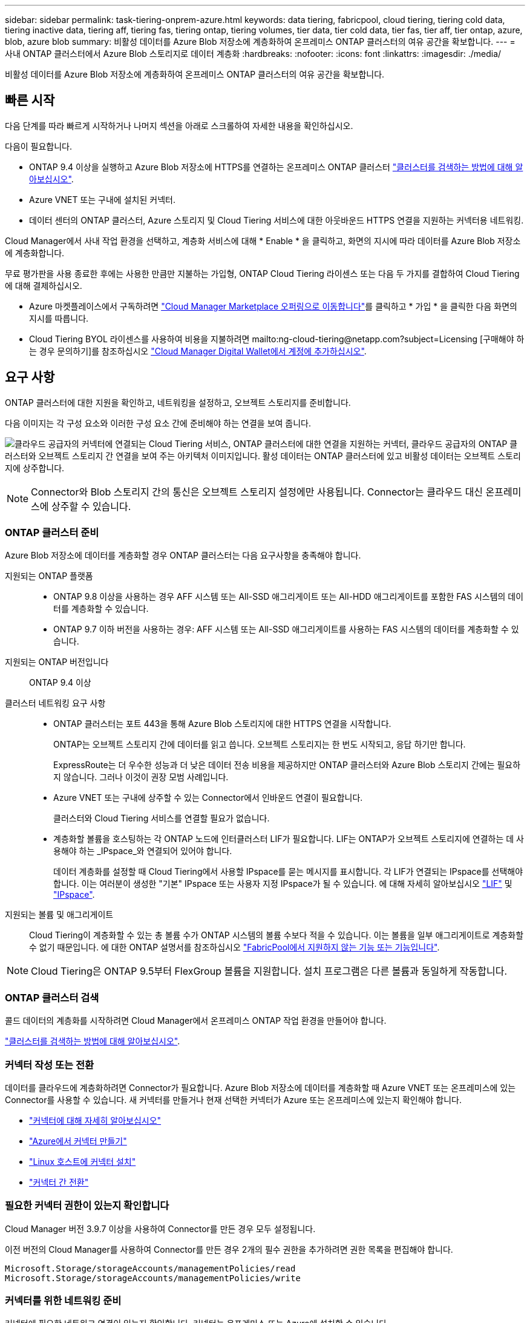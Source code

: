 ---
sidebar: sidebar 
permalink: task-tiering-onprem-azure.html 
keywords: data tiering, fabricpool, cloud tiering, tiering cold data, tiering inactive data, tiering aff, tiering fas, tiering ontap, tiering volumes, tier data, tier cold data, tier fas, tier aff, tier ontap, azure, blob, azure blob 
summary: 비활성 데이터를 Azure Blob 저장소에 계층화하여 온프레미스 ONTAP 클러스터의 여유 공간을 확보합니다. 
---
= 사내 ONTAP 클러스터에서 Azure Blob 스토리지로 데이터 계층화
:hardbreaks:
:nofooter: 
:icons: font
:linkattrs: 
:imagesdir: ./media/


[role="lead"]
비활성 데이터를 Azure Blob 저장소에 계층화하여 온프레미스 ONTAP 클러스터의 여유 공간을 확보합니다.



== 빠른 시작

다음 단계를 따라 빠르게 시작하거나 나머지 섹션을 아래로 스크롤하여 자세한 내용을 확인하십시오.

[role="quick-margin-para"]
다음이 필요합니다.

* ONTAP 9.4 이상을 실행하고 Azure Blob 저장소에 HTTPS를 연결하는 온프레미스 ONTAP 클러스터 https://docs.netapp.com/us-en/cloud-manager-ontap-onprem/task-discovering-ontap.html["클러스터를 검색하는 방법에 대해 알아보십시오"^].
* Azure VNET 또는 구내에 설치된 커넥터.
* 데이터 센터의 ONTAP 클러스터, Azure 스토리지 및 Cloud Tiering 서비스에 대한 아웃바운드 HTTPS 연결을 지원하는 커넥터용 네트워킹.


[role="quick-margin-para"]
Cloud Manager에서 사내 작업 환경을 선택하고, 계층화 서비스에 대해 * Enable * 을 클릭하고, 화면의 지시에 따라 데이터를 Azure Blob 저장소에 계층화합니다.

[role="quick-margin-para"]
무료 평가판을 사용 종료한 후에는 사용한 만큼만 지불하는 가입형, ONTAP Cloud Tiering 라이센스 또는 다음 두 가지를 결합하여 Cloud Tiering에 대해 결제하십시오.

* Azure 마켓플레이스에서 구독하려면 https://azuremarketplace.microsoft.com/en-us/marketplace/apps/netapp.cloud-manager?tab=Overview["Cloud Manager Marketplace 오퍼링으로 이동합니다"^]를 클릭하고 * 가입 * 을 클릭한 다음 화면의 지시를 따릅니다.
* Cloud Tiering BYOL 라이센스를 사용하여 비용을 지불하려면 mailto:ng-cloud-tiering@netapp.com?subject=Licensing [구매해야 하는 경우 문의하기]를 참조하십시오 link:task-licensing-cloud-tiering.html#add-cloud-tiering-byol-licenses-to-your-account["Cloud Manager Digital Wallet에서 계정에 추가하십시오"].




== 요구 사항

ONTAP 클러스터에 대한 지원을 확인하고, 네트워킹을 설정하고, 오브젝트 스토리지를 준비합니다.

다음 이미지는 각 구성 요소와 이러한 구성 요소 간에 준비해야 하는 연결을 보여 줍니다.

image:diagram_cloud_tiering_azure.png["클라우드 공급자의 커넥터에 연결되는 Cloud Tiering 서비스, ONTAP 클러스터에 대한 연결을 지원하는 커넥터, 클라우드 공급자의 ONTAP 클러스터와 오브젝트 스토리지 간 연결을 보여 주는 아키텍처 이미지입니다. 활성 데이터는 ONTAP 클러스터에 있고 비활성 데이터는 오브젝트 스토리지에 상주합니다."]


NOTE: Connector와 Blob 스토리지 간의 통신은 오브젝트 스토리지 설정에만 사용됩니다. Connector는 클라우드 대신 온프레미스에 상주할 수 있습니다.



=== ONTAP 클러스터 준비

Azure Blob 저장소에 데이터를 계층화할 경우 ONTAP 클러스터는 다음 요구사항을 충족해야 합니다.

지원되는 ONTAP 플랫폼::
+
--
* ONTAP 9.8 이상을 사용하는 경우 AFF 시스템 또는 All-SSD 애그리게이트 또는 All-HDD 애그리게이트를 포함한 FAS 시스템의 데이터를 계층화할 수 있습니다.
* ONTAP 9.7 이하 버전을 사용하는 경우: AFF 시스템 또는 All-SSD 애그리게이트를 사용하는 FAS 시스템의 데이터를 계층화할 수 있습니다.


--
지원되는 ONTAP 버전입니다:: ONTAP 9.4 이상
클러스터 네트워킹 요구 사항::
+
--
* ONTAP 클러스터는 포트 443을 통해 Azure Blob 스토리지에 대한 HTTPS 연결을 시작합니다.
+
ONTAP는 오브젝트 스토리지 간에 데이터를 읽고 씁니다. 오브젝트 스토리지는 한 번도 시작되고, 응답 하기만 합니다.

+
ExpressRoute는 더 우수한 성능과 더 낮은 데이터 전송 비용을 제공하지만 ONTAP 클러스터와 Azure Blob 스토리지 간에는 필요하지 않습니다. 그러나 이것이 권장 모범 사례입니다.

* Azure VNET 또는 구내에 상주할 수 있는 Connector에서 인바운드 연결이 필요합니다.
+
클러스터와 Cloud Tiering 서비스를 연결할 필요가 없습니다.

* 계층화할 볼륨을 호스팅하는 각 ONTAP 노드에 인터클러스터 LIF가 필요합니다. LIF는 ONTAP가 오브젝트 스토리지에 연결하는 데 사용해야 하는 _IPspace_와 연결되어 있어야 합니다.
+
데이터 계층화를 설정할 때 Cloud Tiering에서 사용할 IPspace를 묻는 메시지를 표시합니다. 각 LIF가 연결되는 IPspace를 선택해야 합니다. 이는 여러분이 생성한 "기본" IPspace 또는 사용자 지정 IPspace가 될 수 있습니다. 에 대해 자세히 알아보십시오 https://docs.netapp.com/us-en/ontap/networking/create_a_lif.html["LIF"^] 및 https://docs.netapp.com/us-en/ontap/networking/standard_properties_of_ipspaces.html["IPspace"^].



--
지원되는 볼륨 및 애그리게이트:: Cloud Tiering이 계층화할 수 있는 총 볼륨 수가 ONTAP 시스템의 볼륨 수보다 적을 수 있습니다. 이는 볼륨을 일부 애그리게이트로 계층화할 수 없기 때문입니다. 에 대한 ONTAP 설명서를 참조하십시오 link:https://docs.netapp.com/us-en/ontap/fabricpool/requirements-concept.html#functionality-or-features-not-supported-by-fabricpool["FabricPool에서 지원하지 않는 기능 또는 기능입니다"^].



NOTE: Cloud Tiering은 ONTAP 9.5부터 FlexGroup 볼륨을 지원합니다. 설치 프로그램은 다른 볼륨과 동일하게 작동합니다.



=== ONTAP 클러스터 검색

콜드 데이터의 계층화를 시작하려면 Cloud Manager에서 온프레미스 ONTAP 작업 환경을 만들어야 합니다.

https://docs.netapp.com/us-en/cloud-manager-ontap-onprem/task-discovering-ontap.html["클러스터를 검색하는 방법에 대해 알아보십시오"^].



=== 커넥터 작성 또는 전환

데이터를 클라우드에 계층화하려면 Connector가 필요합니다. Azure Blob 저장소에 데이터를 계층화할 때 Azure VNET 또는 온프레미스에 있는 Connector를 사용할 수 있습니다. 새 커넥터를 만들거나 현재 선택한 커넥터가 Azure 또는 온프레미스에 있는지 확인해야 합니다.

* https://docs.netapp.com/us-en/cloud-manager-setup-admin/concept-connectors.html["커넥터에 대해 자세히 알아보십시오"^]
* https://docs.netapp.com/us-en/cloud-manager-setup-admin/task-creating-connectors-azure.html["Azure에서 커넥터 만들기"^]
* https://docs.netapp.com/us-en/cloud-manager-setup-admin/task-installing-linux.html["Linux 호스트에 커넥터 설치"^]
* https://docs.netapp.com/us-en/cloud-manager-setup-admin/task-managing-connectors.html["커넥터 간 전환"^]




=== 필요한 커넥터 권한이 있는지 확인합니다

Cloud Manager 버전 3.9.7 이상을 사용하여 Connector를 만든 경우 모두 설정됩니다.

이전 버전의 Cloud Manager를 사용하여 Connector를 만든 경우 2개의 필수 권한을 추가하려면 권한 목록을 편집해야 합니다.

[source, json]
----
Microsoft.Storage/storageAccounts/managementPolicies/read
Microsoft.Storage/storageAccounts/managementPolicies/write
----


=== 커넥터를 위한 네트워킹 준비

커넥터에 필요한 네트워크 연결이 있는지 확인합니다. 커넥터는 온프레미스 또는 Azure에 설치할 수 있습니다.

.단계
. 커넥터가 설치된 네트워크에서 다음 연결을 사용할 수 있는지 확인합니다.
+
** 포트 443(HTTPS)을 통해 Cloud Tiering 서비스에 대한 아웃바운드 인터넷 연결
** 포트 443을 통해 Azure Blob 저장소에 HTTPS로 연결합니다
** 포트 443을 통해 ONTAP 클러스터 관리 LIF에 HTTPS로 연결합니다


. 필요한 경우 Azure 스토리지에 VNET 서비스 끝점을 설정합니다.
+
ONTAP 클러스터에서 VNET로의 ExpressRoute 또는 VPN 연결이 있고 커넥터와 Blob 스토리지 간의 통신을 가상 프라이빗 네트워크에 유지하고자 하는 경우 Azure 스토리지에 VNET 서비스 엔드포인트를 사용하는 것이 좋습니다.





=== Azure Blob 저장소 준비 중

계층화를 설정할 때는 사용할 리소스 그룹과 리소스 그룹에 속한 스토리지 계정 및 Azure 컨테이너를 식별해야 합니다. 스토리지 계정을 사용하면 Cloud Tiering에서 데이터 계층화에 사용되는 Blob 컨테이너를 인증하고 액세스할 수 있습니다.

Cloud Tiering은 General Purpose v2 및 Premium Block Blob 유형의 스토리지 계정만 지원합니다.

Blob 컨테이너는 에 있어야 합니다 link:reference-azure-support.html#supported-azure-regions["Cloud Tiering을 지원하는 지역"].


NOTE: 특정 일 수 이후에 계층형 데이터가 전환될 저비용 액세스 계층을 사용하도록 Cloud Tiering을 구성하려면 Azure 계정에 컨테이너를 설정할 때 수명 주기 규칙을 선택하지 않아야 합니다. Cloud Tiering은 라이프사이클 전환을 관리합니다.



== 첫 번째 클러스터에서 Azure Blob 스토리지로 비활성 데이터 계층화

Azure 환경을 준비한 후 첫 번째 클러스터에서 비활성 데이터의 계층화를 시작합니다.

https://docs.netapp.com/us-en/cloud-manager-ontap-onprem/task-discovering-ontap.html["온프레미스 작업 환경"^].

.단계
. 온프레미스 클러스터를 선택합니다.
. 계층화 서비스에 대해 * 활성화 * 를 클릭합니다.
+
image:screenshot_setup_tiering_onprem.png["온-프레미스 ONTAP 작업 환경을 선택한 후 화면 오른쪽에 나타나는 활성화 옵션을 보여 주는 스크린샷"]

. * 제공업체 선택 *: 이 페이지는 온프레미스 커넥터를 사용하는 경우에만 나타납니다. Microsoft Azure * 를 선택하고 * 계속 * 을 클릭합니다.
. Tiering Setup * 페이지의 단계를 완료합니다.
+
.. * 리소스 그룹 *: 기존 컨테이너가 관리되는 리소스 그룹 또는 계층화된 데이터에 대한 새 컨테이너를 만들려는 위치를 선택하고 * 계속 * 을 클릭합니다.
.. * Azure Container *: 저장소 계정에 새 Blob 컨테이너를 추가하거나 기존 컨테이너를 선택하고 * Continue * 를 클릭합니다.
+
온프레미스 커넥터를 사용하는 경우 생성될 기존 컨테이너 또는 새 컨테이너에 대한 액세스를 제공하는 Azure Subscription을 입력해야 합니다.

+
이 단계에서 나타나는 스토리지 계정 및 컨테이너는 이전 단계에서 선택한 리소스 그룹에 속합니다.

.. * 액세스 계층 수명 주기 *: Cloud Tiering은 계층화된 데이터의 수명 주기 전환을 관리합니다. 데이터는 _Hot_class에서 시작되지만 특정 일 수 후에 _Cool_class로 데이터를 이동하는 규칙을 만들 수 있습니다.
+
계층화된 데이터를 이동할 액세스 계층과 데이터를 이동할 일 수를 선택하고 * 계속 * 을 클릭합니다. 예를 들어, 아래 스크린샷은 오브젝트 저장소에서 45일 후에 계층형 데이터가 _Hot_class에서 _Cool_class로 이동되었음을 보여 줍니다.

+
이 액세스 계층에 데이터 보존 * 을 선택하면 데이터는 _hot_access 계층에 그대로 유지되고 규칙이 적용되지 않습니다. link:reference-azure-support.html["지원되는 액세스 계층 을 참조하십시오"^].

+
image:screenshot_tiering_lifecycle_selection_azure.png["특정 일 수 후에 데이터가 이동되는 다른 액세스 계층을 선택하는 방법을 보여 주는 스크린샷"]

+
수명 주기 규칙은 선택한 저장소 계정의 모든 BLOB 컨테이너에 적용됩니다.

+
<<Verify that you have the necessary Connector permissions,필요한 커넥터 권한이 있는지 확인합니다>> 수명 주기 관리 기능을 위한 것입니다.

.. * 클러스터 네트워크 *: ONTAP가 오브젝트 스토리지에 연결하는 데 사용해야 하는 IPspace를 선택하고 * 계속 * 을 클릭합니다.
+
올바른 IPspace를 선택하면 클라우드 계층화를 통해 ONTAP에서 클라우드 공급자의 오브젝트 스토리지로의 연결을 설정할 수 있습니다.



. Tier Volumes_ 페이지에서 계층화를 구성할 볼륨을 선택하고 계층화 정책 페이지를 시작합니다.
+
** 모든 볼륨을 선택하려면 제목 행(image:button_backup_all_volumes.png[""])를 클릭하고 * 볼륨 구성 * 을 클릭합니다.
** 여러 볼륨을 선택하려면 각 볼륨에 대한 확인란을 선택합니다(image:button_backup_1_volume.png[""])를 클릭하고 * 볼륨 구성 * 을 클릭합니다.
** 단일 볼륨을 선택하려면 행(또는)을 클릭합니다 image:screenshot_edit_icon.gif["연필 아이콘을 편집합니다"] 아이콘)을 클릭합니다.
+
image:screenshot_tiering_modify_volumes.gif["단일 볼륨, 다중 볼륨 또는 모든 볼륨을 선택하는 방법 및 선택한 볼륨 수정 단추를 보여 주는 스크린샷"]



. Tiering Policy_대화 상자에서 계층화 정책을 선택하고 선택한 볼륨의 냉각 날짜를 필요에 따라 조정한 다음 * Apply * 를 클릭합니다.
+
link:concept-cloud-tiering.html#volume-tiering-policies["볼륨 계층화 정책 및 냉각 일에 대해 자세히 알아보십시오"].

+
image:screenshot_tiering_policy_settings.png["구성 가능한 계층화 정책 설정을 보여 주는 스크린샷"]



클러스터의 볼륨에서 Azure Blob 개체 스토리지로 데이터 계층화를 설정했습니다.

link:task-licensing-cloud-tiering.html["Cloud Tiering 서비스에 가입해야 합니다"].

또한 클러스터를 추가하거나 클러스터에서 활성 데이터와 비활성 데이터에 대한 정보를 검토할 수 있습니다. 자세한 내용은 을 참조하십시오 link:task-managing-tiering.html["클러스터에서 데이터 계층화 관리"].
